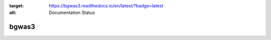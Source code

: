 .. image:: https://readthedocs.org/projects/bgwas3/badge/?version=latest
:target: https://bgwas3.readthedocs.io/en/latest/?badge=latest
:alt: Documentation Status

bgwas3
======
